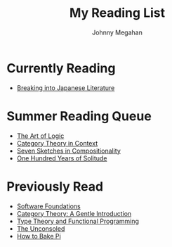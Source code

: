 #+Title: My Reading List
#+Author: Johnny Megahan
#+Email: megahanj@acm.org
#+Description: The reading list of Johnny Megahan.
#+Options: html-style:nil html-scripts:nil html-postamble:nil toc:nil num:nil

* Currently Reading
- [[http://www.kodanshausa.com/books/9781568364155/][Breaking into Japanese Literature]]

* Summer Reading Queue
- [[https://profilebooks.com/the-art-of-logic-hb.html][The Art of Logic]]
- [[http://www.math.jhu.edu/~eriehl/context/][Category Theory in Context]]
- [[http://math.mit.edu/~dspivak/teaching/sp18/7Sketches.pdf][Seven Sketches in Compositionality]]
- [[https://www.harpercollins.com/9780060883287/one-hundred-years-of-solitude/][One Hundred Years of Solitude]]

* Previously Read
- [[https://softwarefoundations.cis.upenn.edu/current/index.html][Software Foundations]]
- [[http://www.logicmatters.net/resources/pdfs/GentleIntro.pdf][Category Theory: A Gentle Introduction]]
- [[https://www.cs.kent.ac.uk/people/staff/sjt/TTFP/][Type Theory and Functional Programming]]
- [[https://www.faber.co.uk/9780571283897-the-unconsoled.html][The Unconsoled]]
- [[https://profilebooks.com/how-to-bake-pi.html][How to Bake Pi]]
